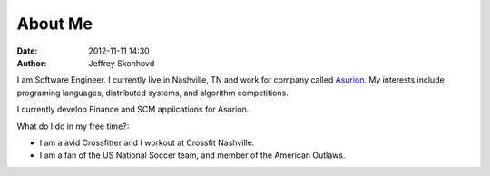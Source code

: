 About Me
########
:date: 2012-11-11 14:30
:author: Jeffrey Skonhovd

I am Software Engineer. I currently live in Nashville, TN and work for company called Asurion_. 
My interests include programing languages, distributed systems, and algorithm competitions.

.. _Asurion: http://www.asurion.com

I currently develop Finance and SCM applications for Asurion. 


What do I do in my free time?:

- I am a avid Crossfitter and I workout at Crossfit Nashville.

- I am a fan of the US National Soccer team, and member of the American Outlaws.

